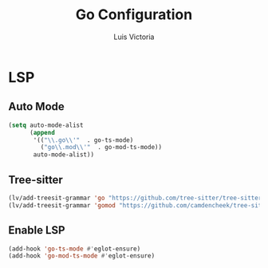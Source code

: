 #+TITLE: Go Configuration
#+AUTHOR: Luis Victoria
#+PROPERTY: header-args :tangle yes

* LSP
** Auto Mode
#+begin_src emacs-lisp
  (setq auto-mode-alist
        (append
         '(("\\.go\\'"  . go-ts-mode)
           ("go\\.mod\\'"  . go-mod-ts-mode))
         auto-mode-alist))
#+end_src

** Tree-sitter
#+begin_src emacs-lisp
  (lv/add-treesit-grammar 'go "https://github.com/tree-sitter/tree-sitter-go")
  (lv/add-treesit-grammar 'gomod "https://github.com/camdencheek/tree-sitter-go-mod")
#+end_src

** Enable LSP
#+begin_src emacs-lisp
  (add-hook 'go-ts-mode #'eglot-ensure)
  (add-hook 'go-mod-ts-mode #'eglot-ensure)
#+end_src
